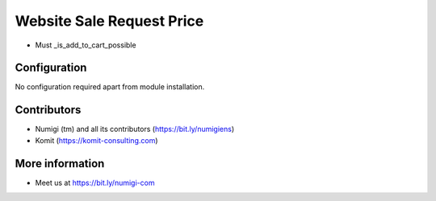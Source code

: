 Website Sale Request Price
==========================
- Must _is_add_to_cart_possible
.. image:: static/description/website_stock_availability_enhanced_successful.png

Configuration
-------------
No configuration required apart from module installation.

Contributors
------------
* Numigi (tm) and all its contributors (https://bit.ly/numigiens)
* Komit (https://komit-consulting.com)

More information
----------------
* Meet us at https://bit.ly/numigi-com
